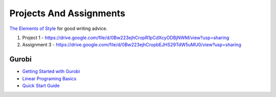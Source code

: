 Projects And Assignments
========================

`The Elements of Style`_ for good writing advice.

.. _The Elements of Style: http://www.bartleby.com/141/


1. Project 1 - https://drive.google.com/file/d/0Bw223ejhCropR1pCdXcyODBjNWM/view?usp=sharing

2. Assignment 3 - https://drive.google.com/file/d/0Bw223ejhCropbEJHS29TdW5uMU0/view?usp=sharing




Gurobi
------

* `Getting Started with Gurobi`_
* `Linear Programing Basics`_
* `Quick Start Guide`_

.. _Getting Started with Gurobi: http://www.gurobi.com/resources/getting-started/starting-with-gurobi
.. _Linear Programing Basics: http://www.gurobi.com/resources/getting-started/lp-basics
.. _Quick Start Guide: http://www.gurobi.com/documentation/6.5/quickstart_mac/index.html
